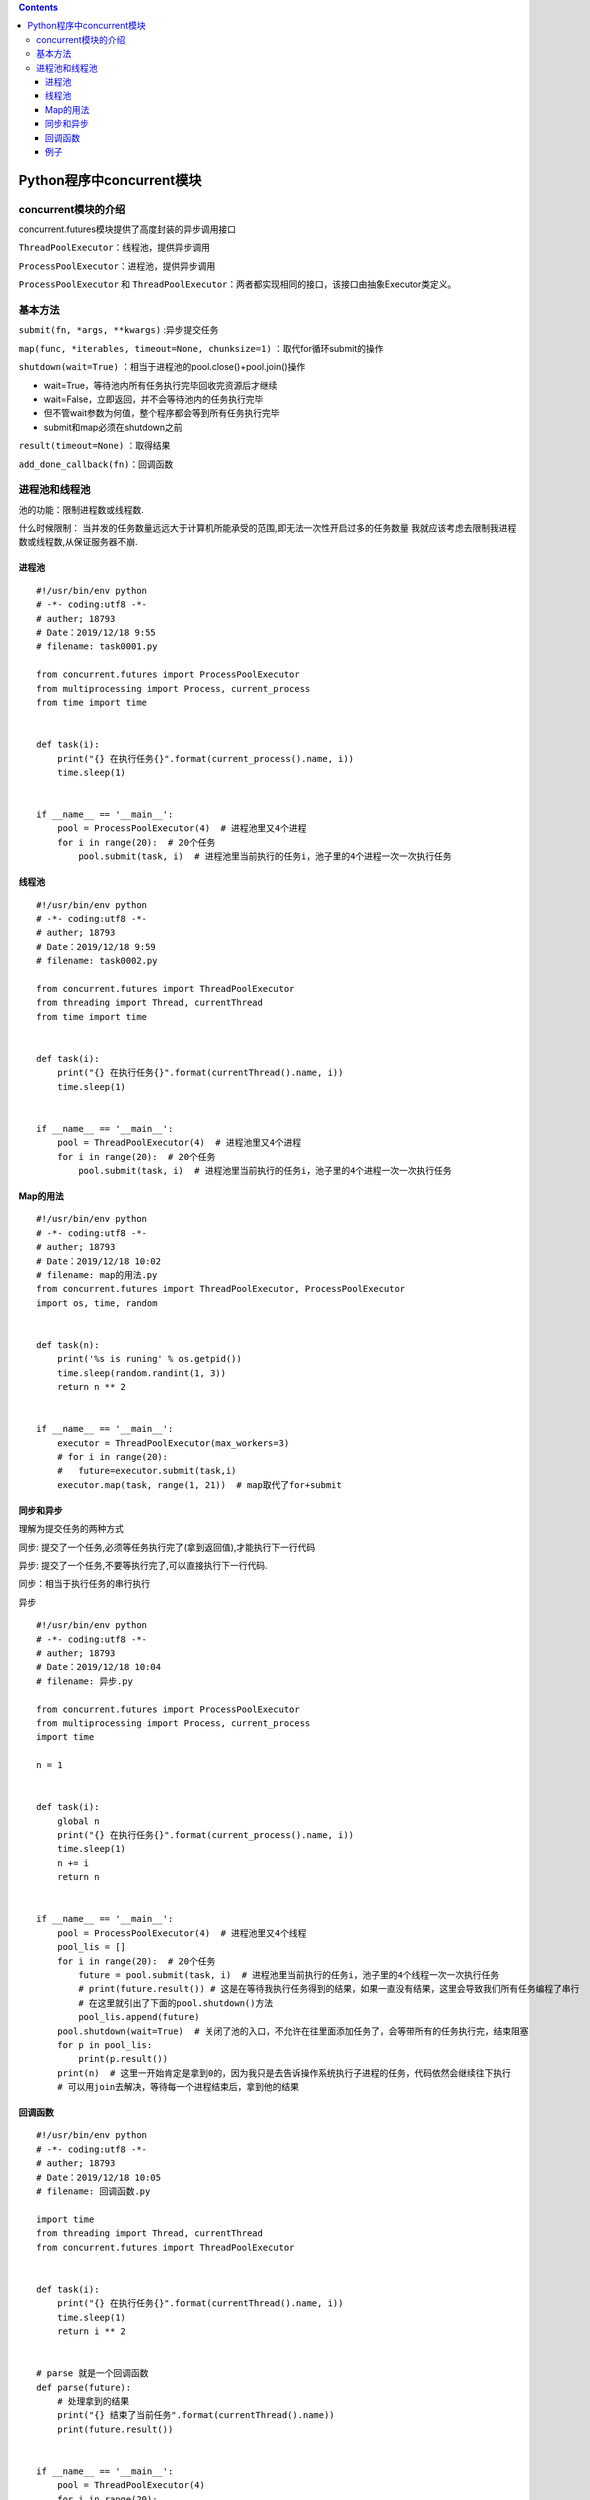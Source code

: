 .. contents::
   :depth: 3
..

Python程序中concurrent模块
==========================

concurrent模块的介绍
--------------------

concurrent.futures模块提供了高度封装的异步调用接口

``ThreadPoolExecutor``\ ：线程池，提供异步调用

``ProcessPoolExecutor``\ ：进程池，提供异步调用

``ProcessPoolExecutor`` 和
``ThreadPoolExecutor``\ ：两者都实现相同的接口，该接口由抽象Executor类定义。

基本方法
--------

``submit(fn, *args, **kwargs)`` :异步提交任务

``map(func, *iterables, timeout=None, chunksize=1)``
：取代for循环submit的操作

``shutdown(wait=True)`` ：相当于进程池的pool.close()+pool.join()操作

-  wait=True，等待池内所有任务执行完毕回收完资源后才继续
-  wait=False，立即返回，并不会等待池内的任务执行完毕
-  但不管wait参数为何值，整个程序都会等到所有任务执行完毕
-  submit和map必须在shutdown之前

``result(timeout=None)`` ：取得结果

``add_done_callback(fn)``\ ：回调函数

进程池和线程池
--------------

池的功能：限制进程数或线程数.

什么时候限制：
当并发的任务数量远远大于计算机所能承受的范围,即无法一次性开启过多的任务数量
我就应该考虑去限制我进程数或线程数,从保证服务器不崩.

进程池
~~~~~~

::

   #!/usr/bin/env python
   # -*- coding:utf8 -*-
   # auther; 18793
   # Date：2019/12/18 9:55
   # filename: task0001.py

   from concurrent.futures import ProcessPoolExecutor
   from multiprocessing import Process, current_process
   from time import time


   def task(i):
       print("{} 在执行任务{}".format(current_process().name, i))
       time.sleep(1)


   if __name__ == '__main__':
       pool = ProcessPoolExecutor(4)  # 进程池里又4个进程
       for i in range(20):  # 20个任务
           pool.submit(task, i)  # 进程池里当前执行的任务i，池子里的4个进程一次一次执行任务

线程池
~~~~~~

::

   #!/usr/bin/env python
   # -*- coding:utf8 -*-
   # auther; 18793
   # Date：2019/12/18 9:59
   # filename: task0002.py

   from concurrent.futures import ThreadPoolExecutor
   from threading import Thread, currentThread
   from time import time


   def task(i):
       print("{} 在执行任务{}".format(currentThread().name, i))
       time.sleep(1)


   if __name__ == '__main__':
       pool = ThreadPoolExecutor(4)  # 进程池里又4个进程
       for i in range(20):  # 20个任务
           pool.submit(task, i)  # 进程池里当前执行的任务i，池子里的4个进程一次一次执行任务

Map的用法
~~~~~~~~~

::

   #!/usr/bin/env python
   # -*- coding:utf8 -*-
   # auther; 18793
   # Date：2019/12/18 10:02
   # filename: map的用法.py
   from concurrent.futures import ThreadPoolExecutor, ProcessPoolExecutor
   import os, time, random


   def task(n):
       print('%s is runing' % os.getpid())
       time.sleep(random.randint(1, 3))
       return n ** 2


   if __name__ == '__main__':
       executor = ThreadPoolExecutor(max_workers=3)
       # for i in range(20):
       #   future=executor.submit(task,i)
       executor.map(task, range(1, 21))  # map取代了for+submit

同步和异步
~~~~~~~~~~

理解为提交任务的两种方式

同步: 提交了一个任务,必须等任务执行完了(拿到返回值),才能执行下一行代码

异步: 提交了一个任务,不要等执行完了,可以直接执行下一行代码.

同步：相当于执行任务的串行执行

异步

::

   #!/usr/bin/env python
   # -*- coding:utf8 -*-
   # auther; 18793
   # Date：2019/12/18 10:04
   # filename: 异步.py

   from concurrent.futures import ProcessPoolExecutor
   from multiprocessing import Process, current_process
   import time

   n = 1


   def task(i):
       global n
       print("{} 在执行任务{}".format(current_process().name, i))
       time.sleep(1)
       n += i
       return n


   if __name__ == '__main__':
       pool = ProcessPoolExecutor(4)  # 进程池里又4个线程
       pool_lis = []
       for i in range(20):  # 20个任务
           future = pool.submit(task, i)  # 进程池里当前执行的任务i，池子里的4个线程一次一次执行任务
           # print(future.result()) # 这是在等待我执行任务得到的结果，如果一直没有结果，这里会导致我们所有任务编程了串行
           # 在这里就引出了下面的pool.shutdown()方法
           pool_lis.append(future)
       pool.shutdown(wait=True)  # 关闭了池的入口，不允许在往里面添加任务了，会等带所有的任务执行完，结束阻塞
       for p in pool_lis:
           print(p.result())
       print(n)  # 这里一开始肯定是拿到0的，因为我只是去告诉操作系统执行子进程的任务，代码依然会继续往下执行
       # 可以用join去解决，等待每一个进程结束后，拿到他的结果

回调函数
~~~~~~~~

::

   #!/usr/bin/env python
   # -*- coding:utf8 -*-
   # auther; 18793
   # Date：2019/12/18 10:05
   # filename: 回调函数.py

   import time
   from threading import Thread, currentThread
   from concurrent.futures import ThreadPoolExecutor


   def task(i):
       print("{} 在执行任务{}".format(currentThread().name, i))
       time.sleep(1)
       return i ** 2


   # parse 就是一个回调函数
   def parse(future):
       # 处理拿到的结果
       print("{} 结束了当前任务".format(currentThread().name))
       print(future.result())


   if __name__ == '__main__':
       pool = ThreadPoolExecutor(4)
       for i in range(20):
           future = pool.submit(task, i)
           '''
           给当前执行的任务绑定了一个函数，在当前任务结束的时候就会触发这个函数（称之为回调函数）
           会把future对象作为参数传给函数
           注：这个称为回调函数，当前任务处理结束了，就回来调parse这个函数
           '''
           future.add_done_callback(parse)
           # add_done_callback (parse) parse是一个回调函数
           # add_done_callback () 是对象的一个绑定方法，他的参数就是一个函数

例子
~~~~

::

   #!/usr/bin/env python
   # -*- coding:utf8 -*-
   # auther; 18793
   # Date：2020/2/11 12:08
   # filename: ThreadPoolExecutor_example01.py
   import concurrent.futures
   import urllib.request

   URLS = ['http://www.baidu.com/',
           'http://www.cnn.com/',
           'http://europe.wsj.com/',
           'http://www.bbc.co.uk/',
           'http://some-made-up-domain.com/']


   def load_url(url, timeout):
       with urllib.request.urlopen(url, timeout=timeout) as conn:
           return conn.read()


   with concurrent.futures.ThreadPoolExecutor(max_workers=5) as executor:
       future_to_url = {executor.submit(load_url, url, 2): url for url in URLS}

   for future in concurrent.futures.as_completed(future_to_url):
       url = future_to_url[future]
       try:
           data = future.result()
       except Exception as exc:
           print('%r generated an exception: %s' % (url, exc))
       else:
           print('%r page is %d bytes' % (url, len(data)))

   """
   'http://www.baidu.com/' page is 169884 bytes
   'http://www.cnn.com/' generated an exception: <urlopen error timed out>
   'http://www.bbc.co.uk/' generated an exception: <urlopen error timed out>
   'http://europe.wsj.com/' generated an exception: <urlopen error timed out>
   'http://some-made-up-domain.com/' generated an exception: <urlopen error [Errno 11001] getaddrinfo failed>
   """
